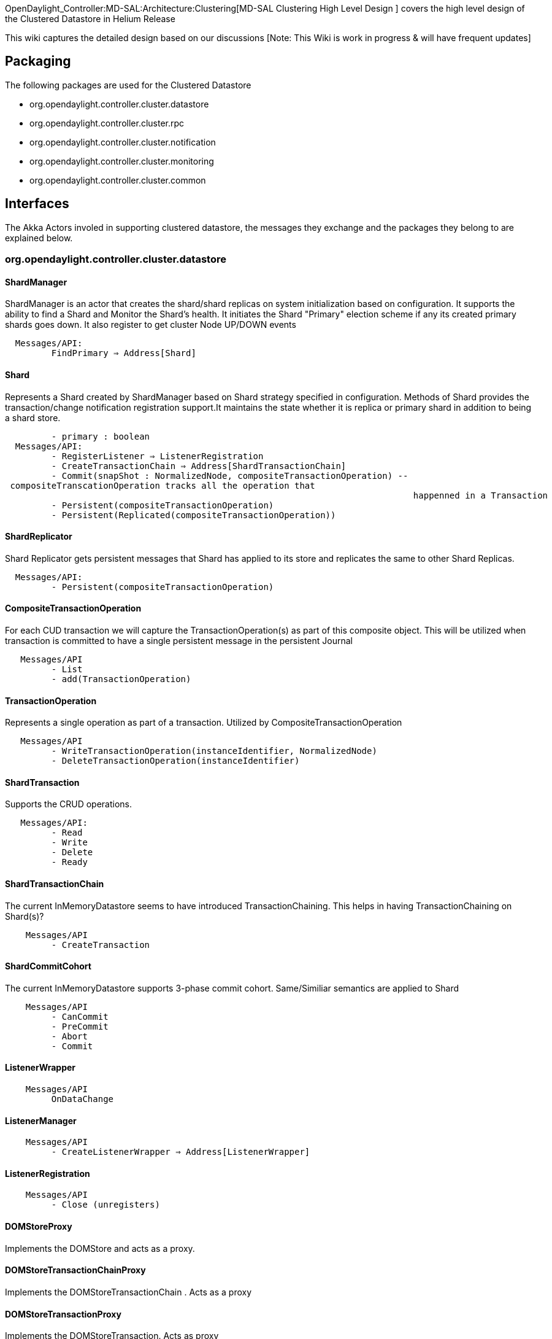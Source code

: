OpenDaylight_Controller:MD-SAL:Architecture:Clustering[MD-SAL Clustering
High Level Design ] covers the high level design of the Clustered
Datastore in Helium Release

This wiki captures the detailed design based on our discussions [Note:
This Wiki is work in progress & will have frequent updates]

[[packaging]]
== Packaging

The following packages are used for the Clustered Datastore

* org.opendaylight.controller.cluster.datastore
* org.opendaylight.controller.cluster.rpc
* org.opendaylight.controller.cluster.notification
* org.opendaylight.controller.cluster.monitoring
* org.opendaylight.controller.cluster.common

[[interfaces]]
== Interfaces

The Akka Actors involed in supporting clustered datastore, the messages
they exchange and the packages they belong to are explained below.

[[org.opendaylight.controller.cluster.datastore]]
=== org.opendaylight.controller.cluster.datastore

[[shardmanager]]
==== ShardManager

ShardManager is an actor that creates the shard/shard replicas on system
initialization based on configuration. It supports the ability to find a
Shard and Monitor the Shard's health. It initiates the Shard "Primary"
election scheme if any its created primary shards goes down. It also
register to get cluster Node UP/DOWN events

`  Messages/API: ` +
`         FindPrimary => Address[Shard]`

[[shard]]
==== Shard

Represents a Shard created by ShardManager based on Shard strategy
specified in configuration. Methods of Shard provides the
transaction/change notification registration support.It maintains the
state whether it is replica or primary shard in addition to being a
shard store.

`         - primary : boolean` +
`  Messages/API:` +
`         - RegisterListener => ListenerRegistration  ` +
`         - CreateTransactionChain => Address[ShardTransactionChain]` +
`         - Commit(snapShot : NormalizedNode, compositeTransactionOperation) -- compositeTranscationOperation tracks all the operation that    ` +
`                                                                               happenned in a Transaction ` +
`         - Persistent(compositeTransactionOperation)` +
`         - Persistent(Replicated(compositeTransactionOperation))`

[[shardreplicator]]
==== ShardReplicator

Shard Replicator gets persistent messages that Shard has applied to its
store and replicates the same to other Shard Replicas.

`  Messages/API:` +
`         - Persistent(compositeTransactionOperation)`

[[compositetransactionoperation]]
==== CompositeTransactionOperation

For each CUD transaction we will capture the TransactionOperation(s) as
part of this composite object. This will be utilized when transaction is
committed to have a single persistent message in the persistent Journal

`   Messages/API ` +
`         - List` +
`         - add(TransactionOperation)`

[[transactionoperation]]
==== TransactionOperation

Represents a single operation as part of a transaction. Utilized by
CompositeTransactionOperation

`   Messages/API ` +
`         - WriteTransactionOperation(instanceIdentifier, NormalizedNode)` +
`         - DeleteTransactionOperation(instanceIdentifier)`

[[shardtransaction]]
==== ShardTransaction

Supports the CRUD operations.

`   Messages/API:  ` +
`         - Read` +
`         - Write` +
`         - Delete` +
`         - Ready`

[[shardtransactionchain]]
==== ShardTransactionChain

The current InMemoryDatastore seems to have introduced
TransactionChaining. This helps in having TransactionChaining on
Shard(s)?

`    Messages/API ` +
`         - CreateTransaction`

[[shardcommitcohort]]
==== ShardCommitCohort

The current InMemoryDatastore supports 3-phase commit cohort.
Same/Similiar semantics are applied to Shard

`    Messages/API ` +
`         - CanCommit` +
`         - PreCommit` +
`         - Abort` +
`         - Commit`

[[listenerwrapper]]
==== ListenerWrapper

`    Messages/API ` +
`         OnDataChange`

[[listenermanager]]
==== ListenerManager

`    Messages/API` +
`         - CreateListenerWrapper => Address[ListenerWrapper]`

[[listenerregistration]]
==== ListenerRegistration

`    Messages/API ` +
`         - Close (unregisters)`

[[domstoreproxy]]
==== DOMStoreProxy

Implements the DOMStore and acts as a proxy.

[[domstoretransactionchainproxy]]
==== DOMStoreTransactionChainProxy

Implements the DOMStoreTransactionChain . Acts as a proxy

[[domstoretransactionproxy]]
==== DOMStoreTransactionProxy

Implements the DOMStoreTransaction. Acts as proxy

[[domstorethreephasecommitcohortproxy]]
==== DOMStoreThreePhaseCommitCohortProxy

Implements the DOMStoreThreePhaseCommitCohort. Acts as a proxy

[[listenerproxy]]
==== ListenerProxy

This acts as a proxy when the shard primary belongs to a different
clustered node.

[[listenerregistrationproxy]]
==== ListenerRegistrationProxy

This acts as a proxy when the shard primary belongs to a different
clustered node and registration of listener is happenning

[[shardstrategymanager]]
==== ShardStrategyManager

ShardStrategyManager deals with the various Sharding Strategies
specified for different module shards

`    Messages/API    ` +
`         - findStrategy => ShardStrategy`

[[shardstrategy]]
==== ShardStrategy

`    Messages/API` +
`         - findShardName => String`

[[moduleshardstrategy]]
==== ModuleShardStrategy

This is an out-of-box sharding strategy supported wherein Shard is based
on the yang Module. Only Modules with considerable data will be
considered for this strategy

[[noshardstrategy]]
==== NoShardStrategy

This is an out-of-box strategy that indicates all the modules with this
strategy belong to same Shard.

[[org.opendaylight.controller.cluster.rpc]]
=== org.opendaylight.controller.cluster.rpc

`    - RemoteRpcBroker` +
`    - RouteRegistry`

[[org.opendaylight.controller.cluster.notification]]
=== org.opendaylight.controller.cluster.notification

[[org.opendaylight.controller.cluster.monitoring]]
=== org.opendaylight.controller.cluster.monitoring

[[org.opendaylight.controller.cluster.common]]
=== org.opendaylight.controller.cluster.common

